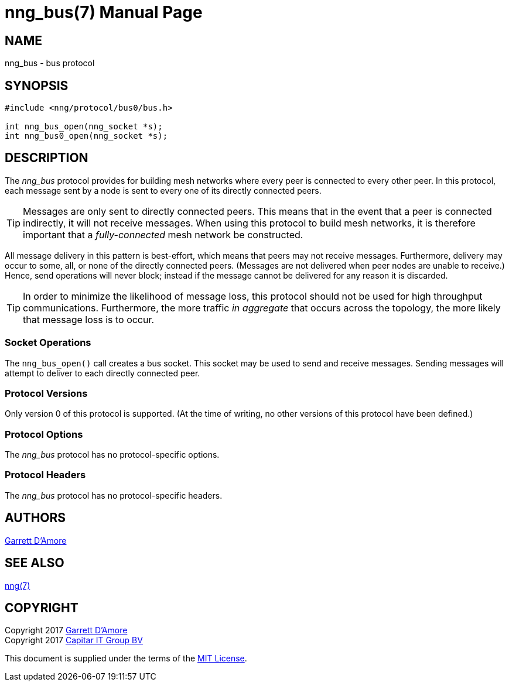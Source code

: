 nng_bus(7)
==========
:doctype: manpage
:manmanual: nng
:mansource: nng
:icons: font
:source-highlighter: pygments
:copyright: Copyright 2017 Garrett D'Amore <garrett@damore.org> \
            Copyright 2017 Capitar IT Group BV <info@capitar.com> \
            This software is supplied under the terms of the MIT License, a \
            copy of which should be located in the distribution where this \
            file was obtained (LICENSE.txt).  A copy of the license may also \
            be found online at https://opensource.org/licenses/MIT.

NAME
----
nng_bus - bus protocol

SYNOPSIS
--------

[source,c]
----------
#include <nng/protocol/bus0/bus.h>

int nng_bus_open(nng_socket *s);
int nng_bus0_open(nng_socket *s);
----------

DESCRIPTION
-----------

The _nng_bus_ protocol provides for building mesh networks where
every peer is connected to every other peer.  In this protocol,
each message sent by a node is sent to every one of its directly
connected peers.

TIP: Messages are only sent to directly connected peers.  This means
that in the event that a peer is connected indirectly, it will not
receive messages.  When using this protocol to build mesh networks, it
is therefore important that a _fully-connected_ mesh network be
constructed.

All message delivery in this pattern is best-effort, which means that
peers may not receive messages. Furthermore, delivery may occur to some,
all, or none of the directly connected peers. (Messages are not delivered
when peer nodes are unable to receive.)  Hence, send operations will never
block; instead if the message cannot be delivered for any reason it is
discarded.

TIP: In order to minimize the likelihood of message loss, this protocol
should not be used for high throughput communications.  Furthermore, the
more traffic _in aggregate_ that occurs across the topology, the more
likely that message loss is to occur.

Socket Operations
~~~~~~~~~~~~~~~~~

The `nng_bus_open()` call creates a bus socket.  This socket
may be used to send and receive messages. Sending messages will
attempt to deliver to each directly connected peer.

Protocol Versions
~~~~~~~~~~~~~~~~~

Only version 0 of this protocol is supported.  (At the time of writing,
no other versions of this protocol have been defined.)

Protocol Options
~~~~~~~~~~~~~~~~

The _nng_bus_ protocol has no protocol-specific options.

Protocol Headers
~~~~~~~~~~~~~~~~

The _nng_bus_ protocol has no protocol-specific headers.
    
AUTHORS
-------
link:mailto:garrett@damore.org[Garrett D'Amore]

SEE ALSO
--------
<<nng.adoc#,nng(7)>>

COPYRIGHT
---------

Copyright 2017 mailto:garrett@damore.org[Garrett D'Amore] +
Copyright 2017 mailto:info@capitar.com[Capitar IT Group BV]

This document is supplied under the terms of the
https://opensource.org/licenses/LICENSE.txt[MIT License].
